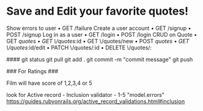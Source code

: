 * Save and Edit your favorite quotes!
    Show errors to user
    • GET /failure
    Create a user account
    • GET /signup
    • POST /signup
    Log in as a user
    • GET /login
    • POST /login
    CRUD on Quote
    • GET /quotes
    • GET \/quotes/:id
    • GET \/quotes/new
    • POST /quotes
    • GET \/quotes/:id/edit
    • PATCH \/quotes/:id
    • DELETE \/quotes/:
    


    ####
    git status
    git pull
    git add .
    git commit -m "commit message"
    git push


### For Ratings ###

Film will have score of 1,2,3,4 or 5

look for Active record - Inclusion validator - 1-5
"model.errors"
https://guides.rubyonrails.org/active_record_validations.html#inclusion
